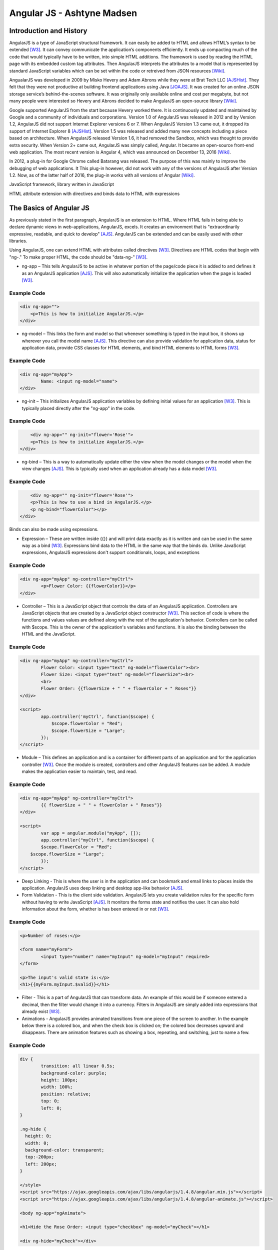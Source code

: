 Angular JS - Ashtyne Madsen
===========================

Introduction and History
------------------------
AngularJS is a type of JavaScript structural framework. It can easily be added to
HTML and allows HTML’s syntax to be extended [W3]_. It can convey communicate the
application’s components efficiently. It ends up compacting much of the code that
would typically have to be written, into simple HTML additions. The framework is used by reading the HTML page with its embedded custom tag attributes. Then AngularJS interprets the attributes to a model that is represented by standard JavaScript variables which can be set within the code or retreived from JSON resources [Wiki]_.

AngualarJS was developed in 2009 by Misko Hevery and Adam Abrons while they were
at Brat Tech LLC [AJSHist]_. They felt that they were not productive at building
frontend applications using Java [JOAJS]_. It was created for an online JSON storage service’s behind-the-scenes software. It was originally only available online and
cost per megabyte, but not many people were interested so Hevery and Abrons decided
to make AngularJS an open-source library [Wiki]_.

Google supported AngularJS from the start because Hevery worked there. It is
continuously updated and maintained by Google and a community of individuals
and corporations. Version 1.0 of AngularJS was released in 2012 and by Version
1.2, AngularJS did not support Internet Explorer versions 6 or 7. When AngularJS
Version 1.3 came out, it dropped its support of Internet Explorer 8 [AJSHist]_.
Version 1.5 was released and added many new concepts including a piece based on
architecture. When AngularJS released Version 1.6, it had removed the Sandbox, which
was thought to provide extra security. When Version 2+ came out, AngularJS was simply
called, Angular. It became an open-source front-end web application. The most recent
version is Angular 4, which was announced on December 13, 2016 [Wiki]_.

In 2012, a plug-in for Google Chrome called Batarang was released. The purpose of
this was mainly to improve the debugging of web applications. It This plug-in however,
did not work with any of the versions of AngularJS after Version 1.2. Now, as of the
latter half of 2016, the plug-in works with all versions of Angular [Wiki]_.

JavaScript framework, library written in JavaScript

HTML attribute extension with directives and binds data to HTML with expressions

The Basics of Angular JS
------------------------

As previously stated in the first paragraph, AngularJS is an extension to HTML. Where
HTML fails in being able to declare dynamic views in web-applications, AngularJS,
excels. It creates an environment that is "extraordinarily expressive, readable, and
quick to develop" [AJS]_. AngularJS can be extended and can be easily used with other
libraries. 

Using AngularJS, one can extend HTML with attributes called directives [W3]_. Directives
are HTML codes that begin with "ng-." To make proper HTML, the code should
be "data-ng-" [W3]_.

* ng-app – This tells AngularJS to be active in whatever portion of the page/code piece it is added to and defines it as an AngularJS application [AJS]_. This will also automatically initialize the application when the page is loaded [W3]_.

Example Code
^^^^^^^^^^^^

.. code-block:: javascript

    <div ng-app="">
        <p>This is how to initialize AngularJS.</p>
    </div>

* ng-model – This links the form and model so that whenever something is typed in the input box, it shows up wherever you call the model name [AJS]_. This directive can also provide validation for application data, status for application data, provide CSS classes for HTML elements, and bind HTML elements to HTML forms [W3]_.

Example Code
^^^^^^^^^^^^

.. code-block:: javascript

	<div ng-app="myApp">
		Name: <input ng-model="name">
	</div>

* ng-init – This initializes AngularJS application variables by defining initial values for an application [W3]_. This is typically placed directly after the "ng-app" in the code.

Example Code
^^^^^^^^^^^^

.. code-block:: javascript

	<div ng-app="" ng-init="flower='Rose'">
        <p>This is how to initialize AngularJS.</p>
    </div>

* ng-bind – This is a way to automatically update either the view when the model changes or the model when the view changes [AJS]_. This is typically used when an application already has a data model [W3]_.

Example Code
^^^^^^^^^^^^

.. code-block:: javascript

	<div ng-app="" ng-init="flower='Rose'">
        <p>This is how to use a bind in AngularJS.</p>
        <p ng-bind="flowerColor"></p>
    </div>

.. figure:: bindExample.PNG
	:height: 300px
	:width: 300px
	:align: center

Binds can also be made using expressions.

* Expression – These are written inside {{}} and will print data exactly as it is written and can be used in the same way as a bind [W3]_. Expressions bind data to the HTML in the same way that the binds do. Unlike JavaScript expressions, AngularJS expressions don't support conditionals, loops, and exceptions 

Example Code
^^^^^^^^^^^^

.. code-block:: javascript

	<div ng-app="myApp" ng-controller="myCtrl">
		<p>Flower Color: {{flowerColor}}</p>
	</div>

.. figure:: expressionExample.PNG
	:height: 300px
	:width: 300px
	:align: center

* Controller – This is a JavaScript object that controls the data of an AngularJS application. Controllers are JavaScript objects that are created by a JavaScript object constructor [W3]_. This section of code is where the functions and values values are defined along with the rest of the application's behavior. Controllers can be called with $scope. This is the owner of the application's variables and functions. It is also the binding between the HTML and the JavaScript.

Example Code
^^^^^^^^^^^^

.. code-block:: javascript

	<div ng-app="myApp" ng-controller="myCtrl">
		Flower Color: <input type="text" ng-model="flowerColor"><br>
		Flower Size: <input type="text" ng-model="flowerSize"><br>
		<br>
		Flower Order: {{flowerSize + " " + flowerColor + " Roses"}}
	</div>

	<script>
		app.controller('myCtrl', function($scope) {
		    $scope.flowerColor = "Red";
		    $scope.flowerSize = "Large";
		});
	</script>

.. figure:: controllerExample.PNG
	:height: 300px
	:width: 300px
	:align: center

* Module – This defines an application and is a container for different parts of an application and for the application controller [W3]_. Once the module is created, controllers and other AngularJS features can be added. A module makes the application easier to maintain, test, and read.

Example Code
^^^^^^^^^^^^

.. code-block:: javascript

	<div ng-app="myApp" ng-controller="myCtrl">
		{{ flowerSize + " " + flowerColor + " Roses"}}
	</div>

	<script>
		var app = angular.module("myApp", []);
		app.controller("myCtrl", function($scope) {
		$scope.flowerColor = "Red";
	    $scope.flowerSize = "Large";
		});
	</script>

.. figure:: moduleExample.PNG
	:height: 300px
	:width: 300px
	:align: center

* Deep Linking - This is where the user is in the application and can bookmark and email links to places inside the application. AngularJS uses deep linking and desktop app-like behavior [AJS]_.

* Form Validation - This is the client side validation. AngularJS lets you create validation rules for the specific form without having to write JavaScript [AJS]_. It monitors the forms state and notifies the user. It can also hold information about the form, whether is has been entered in or not [W3]_.

Example Code
^^^^^^^^^^^^

.. code-block:: javascript

	<p>Number of roses:</p>

	<form name="myForm">
		<input type="number" name="myInput" ng-model="myInput" required>
	</form>

	<p>The input's valid state is:</p>
	<h1>{{myForm.myInput.$valid}}</h1>

.. figure:: validationExample.PNG
	:height: 300px
	:width: 300px
	:align: center

* Filter - This is a part of AngularJS that can transform data. An example of this would be if someone entered a decimal, then the filter would change it into a currency. Filters in AngularJS are simply added into expressions that already exist [W3]_.

* Animations - AngularJS provides animated transitions from one piece of the screen to another. In the example below there is a colored box, and when the check box is clicked on; the colored box decreases upward and disappears. There are animation features such as showing a box, repeating, and switching, just to name a few.

Example Code
^^^^^^^^^^^^

.. code-block:: javascript

	div {
		transition: all linear 0.5s;
		background-color: purple;
		height: 100px;
		width: 100%;
		position: relative;
		top: 0;
		left: 0;
	}

	.ng-hide {
	  height: 0;
	  width: 0;
	  background-color: transparent;
	  top:-200px;
	  left: 200px;
	}

	</style>
	<script src="https://ajax.googleapis.com/ajax/libs/angularjs/1.4.8/angular.min.js"></script>
	<script src="https://ajax.googleapis.com/ajax/libs/angularjs/1.4.8/angular-animate.js"></script>

	<body ng-app="ngAnimate">

	<h1>Hide the Rose Order: <input type="checkbox" ng-model="myCheck"></h1>

	<div ng-hide="myCheck"></div>

Closing
-------

Before AngularJS developers used HTML to create static documents. Now, with
these AngularJS pieces and all the unnamed ones, the world of single-page JavaScript
applications have been completely changed. It is so revolutionary that popular
websites such as, Walgreens, Intel, Sprint, and others use AngularJS [Wiki]_.

References
----------

.. [W3]	"`AngularJS Introduction <https://www.w3schools.com/angular/angular_intro.asp>`_." W3Schools.com. Web. 06 April 2017.
.. [AJS] "`AngularJS - Superheroic Javascript MVW Framework <https://angularjs.org/>`_." Google. Web. 06 April 2017.
.. [AJSHist] "`AngularJS History <https://angularzone.wordpress.com/angularjs-history/>`_." 
.. [Wiki] "`AngularJS <https://en.wikipedia.org/wiki/AngularJS>`_." Wikipedia.org. Web. 10A April 2017.
.. [JOAJS] "`THe Java Origins of AngularJS: Angular vs JSF vs GWT <http://blog.jhades.org/the-java-origins-of-angular-js-angular-vs-jsf-vs-gwt/>`_." Disqus. Web. 11 April 2017.